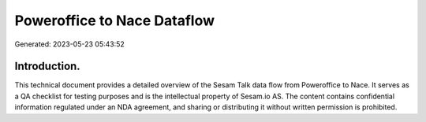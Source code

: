 ============================
Poweroffice to Nace Dataflow
============================

Generated: 2023-05-23 05:43:52

Introduction.
------------

This technical document provides a detailed overview of the Sesam Talk data flow from Poweroffice to Nace. It serves as a QA checklist for testing purposes and is the intellectual property of Sesam.io AS. The content contains confidential information regulated under an NDA agreement, and sharing or distributing it without written permission is prohibited.
